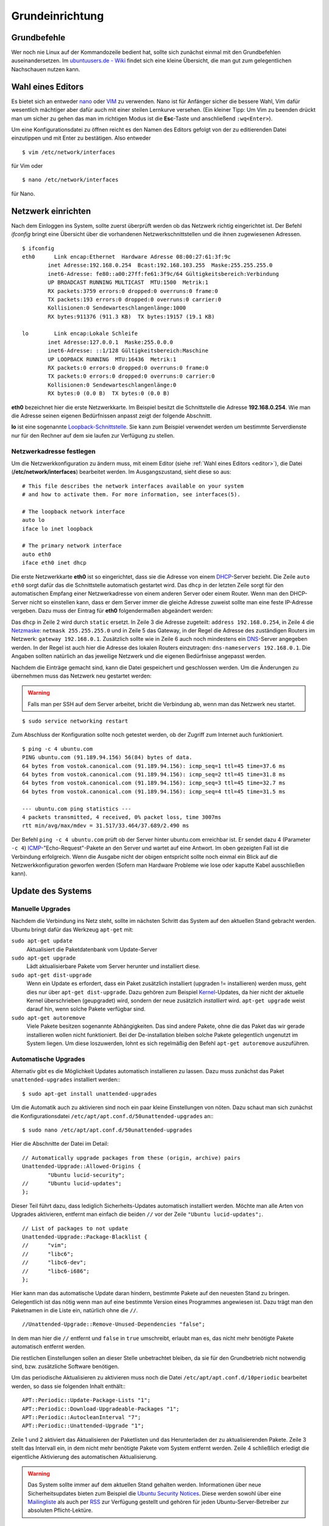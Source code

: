 .. todo: Kapitel Sicherheit

Grundeinrichtung
================

Grundbefehle
------------

Wer noch nie Linux auf der Kommandozeile bedient hat, sollte sich zunächst
einmal mit den Grundbefehlen auseinandersetzen. Im `ubuntuusers.de - Wiki
<http://wiki.ubuntuusers.de/Shell/Befehls%C3%BCbersicht>`_
findet sich eine kleine Übersicht, die man gut zum gelegentlichen Nachschauen
nutzen kann.

.. _editor:

Wahl eines Editors
------------------

Es bietet sich an entweder `nano <http://wiki.ubuntuusers.de/Nano>`_ oder
`VIM <http://wiki.ubuntuusers.de/Vim>`_ zu verwenden. Nano ist für
Anfänger sicher die bessere Wahl, Vim dafür wesentlich mächtiger aber
dafür auch mit einer steilen Lernkurve versehen. (Ein kleiner Tipp: Um Vim zu beenden drückt man um sicher zu gehen das man im richtigen Modus ist die **Esc**-Taste und anschließend ``:wq<Enter>``).

Um eine Konfigurationsdatei zu öffnen reicht es den Namen des Editors
gefolgt von der zu editierenden Datei einzutippen und mit Enter zu
bestätigen.
Also entweder

::

    $ vim /etc/network/interfaces

für Vim oder

::

    $ nano /etc/network/interfaces

für Nano.

Netzwerk einrichten
-------------------

Nach dem Einloggen ins System, sollte zuerst überprüft werden ob das Netzwerk
richtig eingerichtet ist. Der Befehl *ifconfig* bringt eine Übersicht über
die vorhandenen Netzwerkschnittstellen und die ihnen zugewiesenen Adressen.

::

    $ ifconfig
    eth0      Link encap:Ethernet  Hardware Adresse 08:00:27:61:3f:9c  
            inet Adresse:192.168.0.254  Bcast:192.168.103.255  Maske:255.255.255.0
            inet6-Adresse: fe80::a00:27ff:fe61:3f9c/64 Gültigkeitsbereich:Verbindung
            UP BROADCAST RUNNING MULTICAST  MTU:1500  Metrik:1
            RX packets:3759 errors:0 dropped:0 overruns:0 frame:0
            TX packets:193 errors:0 dropped:0 overruns:0 carrier:0
            Kollisionen:0 Sendewarteschlangenlänge:1000 
            RX bytes:911376 (911.3 KB)  TX bytes:19157 (19.1 KB)

    lo        Link encap:Lokale Schleife
            inet Adresse:127.0.0.1  Maske:255.0.0.0
            inet6-Adresse: ::1/128 Gültigkeitsbereich:Maschine
            UP LOOPBACK RUNNING  MTU:16436  Metrik:1
            RX packets:0 errors:0 dropped:0 overruns:0 frame:0
            TX packets:0 errors:0 dropped:0 overruns:0 carrier:0
            Kollisionen:0 Sendewarteschlangenlänge:0 
            RX bytes:0 (0.0 B)  TX bytes:0 (0.0 B)

**eth0** bezeichnet hier die erste Netzwerkkarte. Im Beispiel besitzt die
Schnittstelle die Adresse **192.168.0.254**. Wie man die Adresse seinen eigenen
Bedürfnissen anpasst zeigt der folgende Abschnitt.

**lo** ist eine sogenannte `Loopback-Schnittstelle <http://de.wikipedia.org/wiki/Loopback>`_. Sie kann zum Beispiel verwendet werden um bestimmte Serverdienste nur für den Rechner auf dem sie laufen zur Verfügung zu stellen.

Netzwerkadresse festlegen
~~~~~~~~~~~~~~~~~~~~~~~~~

Um die Netzwerkkonfiguration zu ändern muss, mit einem Editor
(siehe :ref:`Wahl eines Editors <editor>`),
die Datei (**/etc/network/interfaces**) bearbeitet werden. Im Ausgangszustand,
sieht diese so aus:

::

    # This file describes the network interfaces available on your system
    # and how to activate them. For more information, see interfaces(5).

    # The loopback network interface
    auto lo
    iface lo inet loopback

    # The primary network interface
    auto eth0
    iface eth0 inet dhcp

Die erste Netzwerkkarte **eth0** ist so eingerichtet, dass sie die Adresse von
einem `DHCP <http://de.wikipedia.org/wiki/DHCP>`_-Server bezieht. Die Zeile
``auto eth0`` sorgt dafür das die Schnittstelle automatisch gestartet wird.
Das ``dhcp`` in der letzten Zeile sorgt für den automatischen Empfang einer
Netzwerkadresse von einem anderen Server oder einem Router.
Wenn man den DHCP-Server nicht so einstellen kann, dass er dem Server immer die
gleiche Adresse zuweist sollte man eine feste IP-Adresse vergeben. Dazu muss
der Eintrag für **eth0** folgendermaßen abgeändert werden:

.. code-block:: none
    :linenos:

    auto eth0
    iface eth0 inet static
      address 192.168.0.254
      netmask 255.255.255.0
      gateway 192.168.0.1
      dns-nameservers 192.168.0.1

Das ``dhcp`` in Zeile 2 wird durch ``static`` ersetzt. In Zeile 3 die
Adresse zugeteilt: ``address 192.168.0.254``, in Zeile 4 die `Netzmaske
<http://de.wikipedia.org/wiki/Netzmaske>`_: ``netmask 255.255.255.0`` und in
Zeile 5 das Gateway, in der Regel die Adresse des zuständigen Routers im
Netzwerk: ``gateway 192.168.0.1``. Zusätzlich sollte wie in Zeile 6 auch noch
mindestens ein `DNS <http://de.wikipedia.org/wiki/Domain_Name_System>`_-Server
angegeben werden. In der Regel ist auch hier die Adresse des lokalen Routers
einzutragen: ``dns-nameservers 192.168.0.1``. Die Angaben sollten natürlich an
das jeweilige Netzwerk und die eigenen Bedürfnisse angepasst werden.

Nachdem die Einträge gemacht sind, kann die Datei gespeichert und geschlossen
werden. Um die Änderungen zu übernehmen muss das Netzwerk neu gestartet
werden:

.. warning:: Falls man per SSH auf dem Server arbeitet, bricht die Verbindung
    ab, wenn man das Netzwerk neu startet.

::

    $ sudo service networking restart

Zum Abschluss der Konfiguration sollte noch  getestet werden, ob der Zugriff
zum Internet auch funktioniert.

::

    $ ping -c 4 ubuntu.com
    PING ubuntu.com (91.189.94.156) 56(84) bytes of data.
    64 bytes from vostok.canonical.com (91.189.94.156): icmp_seq=1 ttl=45 time=37.6 ms
    64 bytes from vostok.canonical.com (91.189.94.156): icmp_seq=2 ttl=45 time=31.8 ms
    64 bytes from vostok.canonical.com (91.189.94.156): icmp_seq=3 ttl=45 time=32.7 ms
    64 bytes from vostok.canonical.com (91.189.94.156): icmp_seq=4 ttl=45 time=31.5 ms

    --- ubuntu.com ping statistics ---
    4 packets transmitted, 4 received, 0% packet loss, time 3007ms
    rtt min/avg/max/mdev = 31.517/33.464/37.689/2.490 ms

Der Befehl ``ping -c 4 ubuntu.com`` prüft ob der Server hinter ubuntu.com
erreichbar ist. Er sendet dazu 4 (Parameter ``-c 4``) `ICMP 
<Internet_Control_Message_Protocol>`_-"Echo-Request"-Pakete an den Server und
wartet auf eine Antwort. Im oben gezeigten Fall ist die Verbindung erfolgreich.
Wenn die Ausgabe nicht der obigen entspricht sollte noch einmal ein Blick auf
die Netzwerkkonfiguration geworfen werden (Sofern man Hardware Probleme wie
lose oder kaputte Kabel ausschließen kann).

Update des Systems
------------------

Manuelle Upgrades
~~~~~~~~~~~~~~~~~

Nachdem die Verbindung ins Netz steht, sollte im nächsten Schritt das System
auf den aktuellen Stand gebracht werden. Ubuntu bringt dafür das Werkzeug
``apt-get`` mit:

``sudo apt-get update``
    Aktualisiert die Paketdatenbank vom Update-Server

``sudo apt-get upgrade``
    Lädt aktualisierbare Pakete vom Server herunter und installiert diese.

``sudo apt-get dist-upgrade``
    Wenn ein Update es erfordert, dass ein Paket zusätzlich installiert
    (upgraden != installieren) werden muss, geht dies nur über
    ``apt-get dist-upgrade``. Dazu gehören zum Beispiel `Kernel
    <http://de.wikipedia.org/wiki/Betriebssystemkern>`_-Updates, da hier nicht
    der aktuelle Kernel überschrieben (geupgradet) wird, sondern der neue
    zusätzlich *installiert* wird. ``apt-get upgrade`` weist darauf hin, wenn
    solche Pakete verfügbar sind.

``sudo apt-get autoremove``
    Viele Pakete besitzen sogenannte Abhängigkeiten. Das sind andere Pakete, ohne die
    das Paket das wir gerade installieren wollen nicht funktioniert. Bei der De-installation
    bleiben solche Pakete gelegentlich ungenutzt im System liegen. Um diese loszuwerden, lohnt
    es sich regelmäßig den Befehl ``apt-get autoremove`` auszuführen.

Automatische Upgrades
~~~~~~~~~~~~~~~~~~~~~

Alternativ gibt es die Möglichkeit Updates automatisch installieren zu lassen.
Dazu muss zunächst das Paket ``unattended-upgrades`` installiert werden:::

  $ sudo apt-get install unattended-upgrades

Um die Automatik auch zu aktivieren sind noch ein paar kleine Einstellungen von
nöten. Dazu schaut man sich zunächst die Konfigurationsdatei
``/etc/apt/apt.conf.d/50unattended-upgrades`` an:::

  $ sudo nano /etc/apt/apt.conf.d/50unattended-upgrades

Hier die Abschnitte der Datei im Detail:

::

  // Automatically upgrade packages from these (origin, archive) pairs
  Unattended-Upgrade::Allowed-Origins {
          "Ubuntu lucid-security";
  //      "Ubuntu lucid-updates";
  };

Dieser Teil führt dazu, dass lediglich Sicherheits-Updates automatisch installiert werden.
Möchte man alle Arten von Upgrades aktivieren, entfernt man einfach die beiden ``//`` vor der Zeile
``"Ubuntu lucid-updates";``.

::

  // List of packages to not update
  Unattended-Upgrade::Package-Blacklist {
  //      "vim";
  //      "libc6";
  //      "libc6-dev";
  //      "libc6-i686";
  };

Hier kann man das automatische Update daran hindern, bestimmte Pakete auf den neuesten Stand zu bringen.
Gelegentlich ist das nötig wenn man auf eine bestimmte Version eines Programmes angewiesen ist. Dazu trägt
man den Paketnamen in die Liste ein, natürlich ohne die ``//``.

::

  //Unattended-Upgrade::Remove-Unused-Dependencies "false";

In dem man hier die ``//`` entfernt und ``false`` in ``true`` umschreibt, erlaubt man es, das nicht mehr benötigte Pakete
automatisch entfernt werden.

Die restlichen Einstellungen sollen an dieser Stelle unbetrachtet bleiben, da sie für den Grundbetrieb nicht notwendig
sind, bzw. zusätzliche Software benötigen.

Um das periodische Aktualisieren zu aktivieren muss noch die Datei ``/etc/apt/apt.conf.d/10periodic`` bearbeitet
werden, so dass sie folgenden Inhalt enthält:::

  APT::Periodic::Update-Package-Lists "1";
  APT::Periodic::Download-Upgradeable-Packages "1";
  APT::Periodic::AutocleanInterval "7";
  APT::Periodic::Unattended-Upgrade "1";

Zeile 1 und 2 aktiviert das Aktualisieren der Paketlisten und das Herunterladen der zu aktualisierenden Pakete.
Zeile 3 stellt das Intervall ein, in dem nicht mehr benötigte Pakete vom System entfernt werden.
Zeile 4 schließlich erledigt die eigentliche Aktivierung des automatischen Aktualisierung.

.. todo: Sicherheit verlinken

.. warning::

    Das System sollte immer auf dem aktuellen Stand gehalten werden.
    Informationen über neue Sicherheitsupdates bieten zum Beispiel
    die `Ubuntu Security Notices <http://www.ubuntu.com/usn/>`_. Diese
    werden sowohl über eine `Mailingliste
    <https://lists.ubuntu.com/mailman/listinfo/ubuntu-security-announce>`_
    als auch per `RSS <http://www.ubuntu.com/usn/rss.xml>`_ zur Verfügung
    gestellt und gehören für jeden Ubuntu-Server-Betreiber zur
    absoluten Pflicht-Lektüre.


Die richtige Zeit vom Zeitserver
--------------------------------

Ein nicht zu unterschätzender Faktor auf einem Server ist die Zeit. Nicht die
Zeit bis die Hardware veraltet ist, sondern die Systemzeit. Zum Beispiel beim
Auswerten von Logfiles, ist es hilfreich wenn man sich sicher sein kann, dass
die Uhr des Servers richtig geht. Um das zu gewährleisten lässt man ihn seine
Zeit mit einem der vielen Zeit-Server über das Internet abgleichen. Dazu
installiert man zunächst das Paket **ntp** und konfiguriert den Dienst::

    $ sudo apt-get install ntp

Die Konfiguration findet sich in der Datei **/etc/ntp.conf**. Dort fügt man,
der Redundanz wegen, in der Zeile *server* noch einen zweiten Time-Server
hinzu, so dass die Zeile am Ende so aussieht::

    server ntp.ubuntu.com de.pool.ntp.org

Der Server von dem die Zeit letztlich bezogen wird ist beliebig wählbar,
*de.pool.ntp.org* ist hier als Beispiel genannt, weitere Server finden sich
unter http://www.pool.ntp.org/.

Falls der Zeitserver von anderen Rechnern im Netz zu Zeit-Synchronisation
benutzt werden soll, muss die Zeile

::

  restrict 127.0.0.1

zu

::

  #restrict 127.0.0.1

umgeschrieben werden.

Nach der Konfigurationsänderung muss der Dienst noch einmal neu gestartet
werden und holt dann in regelmäßigen Abständen die richtige Zeit aus dem Netz.

::

    $ sudo service ntp restart

.. note::

    **ntp** hat gegenüber dem standardmäßig installierten **ntpdate** den
    Vorteil, dass es die Zeit nicht *in einem Schlag* umstellt, sondern diese
    über einen längeren Zeitraum Schritt für Schritt anpasst. Das
    verhindert, dass Dienste, die mit einem größeren Sprung in der Zeit nicht
    zu Recht kommen, nicht aus dem Tritt geraten. 

.. _usergroups:

Benutzer und Gruppen
--------------------

Da die meisten Dienste die im System hinterlegten Benutzer dazu verwenden, um die
Zugriffsrechte auf Dateifreigaben oder Lese- und Schreibrechte auf Dateien zu
verwalten, muss jeder Benutzer, der Zugriff zu Daten auf dem Server erhalten
soll, zunächst im System ein Konto erhalten.

Um Dateien und Ordern mehreren Benutzern zugänglich zu machen, gibt es zudem
Gruppen. Wenn man einer Gruppe Rechte an, zum Beispiel, einem Ordner gibt,
erbt automatisch jedes Mitglied dieser Gruppe die Rechte.

Linux stellt für die Verwaltung von Benutzern und Gruppen zwei Werkzeuge bereit.
``adduser`` und ``addgroup``.

addgroup
~~~~~~~~

Um eine neue Gruppe mit dem Namen *gruppe1* zu erstellen genügt der
einfache Befehl

::

    $ addgroup gruppe1

adduser
~~~~~~~

Einen Benutzer anlegen, der *benutzer1* heißt, ein Verzeichnis mit gleichem
Namen unterhalb von ``/home`` bekommt, Mitglied der Gruppe *users* ist, und
sich nicht per SSH einloggen kann. Zusätzlich wird eine neue Gruppe namens
*benutzer1* erstellt und der neue Benutzer als Mitglied hinzugefügt::

    $ sudo adduser --shell /bin/false benutzer1

Wie oben, allerdings erhält der Benutzer Shell-Zugriff, zum Beispiel per SSH::

    $ sudo adduser benutzer1

.. _hostsfile:

Die Datei /etc/hosts
--------------------

Wenn man in seinem Netzwerk keinen konfigurierbaren `DNS
<http://de.wikipedia.org/wiki/Domain_Name_System>`_-Server hat, zum
Beispiel auf dem Router und auch nicht plant einen solchen auf dem Server
einzurichten (Anleitung siehe :ref:`dns-dhcp`), kann man sich einer anderen
Methode bedienen. In der Datei **/etc/hosts** können IP-Adressen Rechnernamen
zugeordnet werden. Diese fungiert dann, als eine Art *lokaler DNS-Server*,
die Einträge sind also nur auf dem lokalen Rechner benutzbar. Dazu bearbeitet
man die Datei mit einem Texteditor und fügt Zeilen im folgenden Format ein::

    <IP-Adresse> <Rechnername.Domain> <Rechnername>

oder alternativ:::

    <IP-Adresse> <Rechnername>

Also zum Beispiel

::

    192.168.0.210 rechner1.daheim.lan rechner1
    192.168.0.211 rechner2.daheim.lan rechner2
    192.168.0.212 rechner3

Nach dem Editieren kann mit dem Befehl ``host`` überprüft werden ob alles
wunschgemäß funktioniert:: 

    $ host rechner1
    rechner1 has address 192.168.0.210

Umgekehrt geht das natürlich auch:

::

    $ host 192.168.101.211
    211.101.168.192.in-addr.arpa domain name pointer rechner2.
